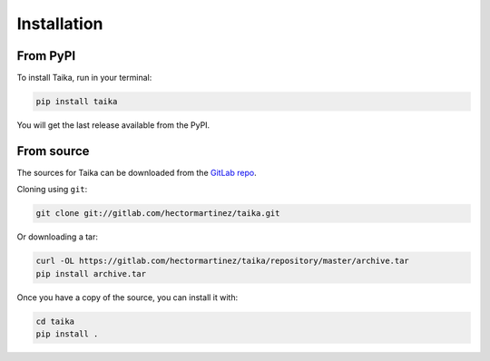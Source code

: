 .. highlight:: shell

============
Installation
============

From PyPI
---------

To install Taika, run in your terminal:

.. code-block:: bash

   pip install taika

You will get the last release available from the PyPI.

From source
-----------

The sources for Taika can be downloaded from the `GitLab repo`_.

Cloning using ``git``:

.. code-block:: bash

   git clone git://gitlab.com/hectormartinez/taika.git

Or downloading a tar:

.. code-block:: bash

   curl -OL https://gitlab.com/hectormartinez/taika/repository/master/archive.tar
   pip install archive.tar

Once you have a copy of the source, you can install it with:

.. code-block:: bash

   cd taika
   pip install .

.. _GitLab repo: https://gitlab.com/hectormartinez/taika
